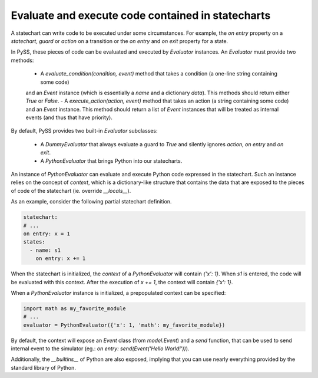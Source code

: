 Evaluate and execute code contained in statecharts
==================================================


A statechart can write code to be executed under some circumstances.
For example, the `on entry` property on a `statechart`, `guard` or `action` on a transition or the
`on entry` and `on exit` property for a state.

In PySS, these pieces of code can be evaluated and executed by `Evaluator` instances.
An `Evaluator` must provide two methods:

 - A `evaluate_condition(condition, event)` method that takes a condition (a one-line string containing some code)
 and an `Event` instance (which is essentially a `name` and a dictionary `data`). This methods should return either `True` or `False`.
 - A `execute_action(action, event)` method that takes an action (a string containing some code) and an `Event`
 instance. This method should return a list of `Event` instances that will be treated as internal events
 (and thus that have priority).

By default, PySS provides two built-in `Evaluator` subclasses:

 - A `DummyEvaluator` that always evaluate a guard to `True` and silently ignores `action`, `on entry` and `on exit`.
 - A `PythonEvaluator` that brings Python into our statecharts.

An instance of `PythonEvaluator` can evaluate and execute Python code expressed in the statechart.
Such an instance relies on the concept of `context`, which is a dictionary-like structure that contains the data
that are exposed to the pieces of code of the statechart (ie. override `__locals__`).

As an example, consider the following partial statechart definition.

.. code:: yaml

    statechart:
    # ...
    on entry: x = 1
    states:
      - name: s1
        on entry: x += 1

When the statechart is initialized, the `context` of a `PythonEvaluator` will contain `{'x': 1}`.
When *s1* is entered, the code will be evaluated with this context.
After the execution of `x += 1`, the context will contain `{'x': 1}`.

When a `PythonEvaluator` instance is initialized, a prepopulated context can be specified:

.. code:: python

    import math as my_favorite_module
    # ...
    evaluator = PythonEvaluator({'x': 1, 'math': my_favorite_module})


By default, the context will expose an `Event` class (from `model.Event`) and a `send` function, that can be used
to send internal event to the simulator (eg.: `on entry: send(Event('Hello World!'))`).

Additionally, the `__builtins__` of Python are also exposed, implying that you can use nearly everything provided
by the standard library of Python.

